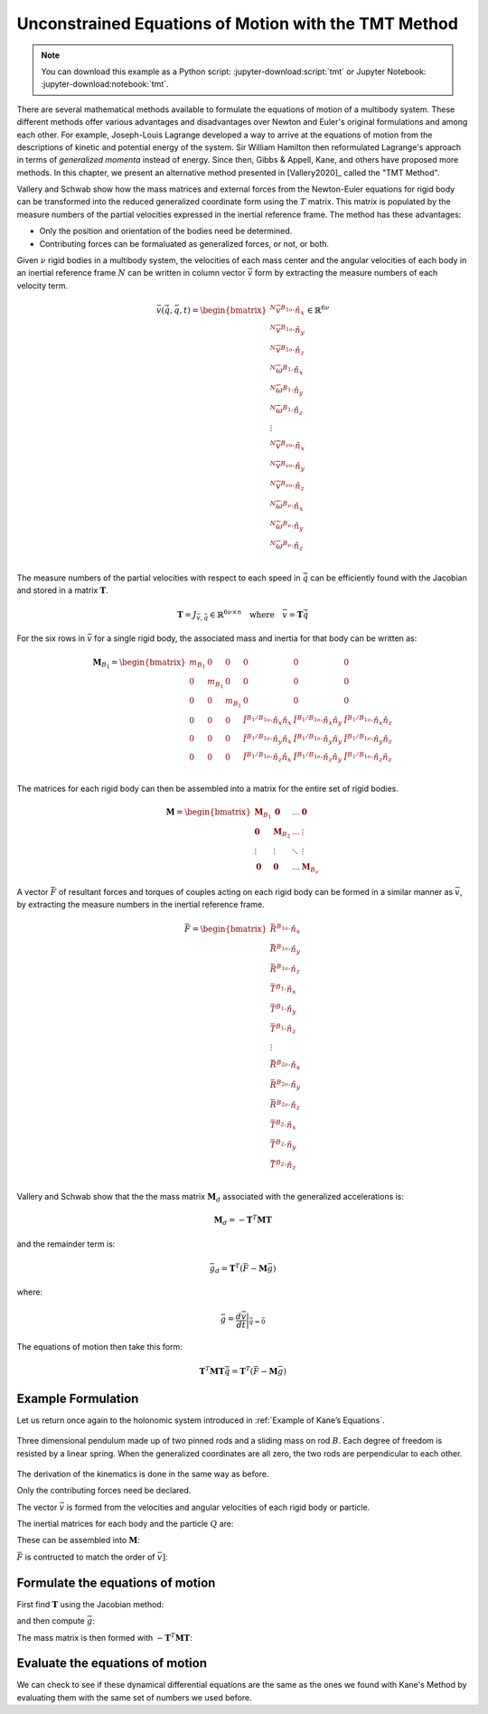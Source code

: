 =====================================================
Unconstrained Equations of Motion with the TMT Method
=====================================================

.. note::

   You can download this example as a Python script:
   :jupyter-download:script:`tmt` or Jupyter Notebook:
   :jupyter-download:notebook:`tmt`.

.. jupyter-execute::

   import numpy as np
   import sympy as sm
   import sympy.physics.mechanics as me
   me.init_vprinting(use_latex='mathjax')

There are several mathematical methods available to formulate the equations of
motion of a multibody system. These different methods offer various advantages
and disadvantages over Newton and Euler's original formulations and among each
other. For example, Joseph-Louis Lagrange developed a way to arrive at the
equations of motion from the descriptions of kinetic and potential energy of
the system. Sir William Hamilton then reformulated Lagrange's approach in terms
of *generalized momenta* instead of energy. Since then, Gibbs & Appell, Kane,
and others have proposed more methods. In this chapter, we present an
alternative method presented in [Vallery2020]_ called the "TMT Method".

Vallery and Schwab show how the mass matrices and external forces from the
Newton-Euler equations for rigid body can be transformed into the reduced
generalized coordinate form using the :math:`T` matrix. This matrix is
populated by the measure numbers of the partial velocities expressed in the
inertial reference frame. The method has these advantages:

- Only the position and orientation of the bodies need be determined.
- Contributing forces can be formaluated as generalized forces, or not, or
  both.

Given :math:`\nu` rigid bodies in a multibody system, the velocities of each
mass center and the angular velocities of each body in an inertial reference
frame :math:`N` can be written in column vector :math:`\bar{v}` form by
extracting the measure numbers of each velocity term.

.. math::

   \bar{v}(\dot{\bar{q}}, \bar{q}, t) =
   \begin{bmatrix}
   {}^N\bar{v}^{B_{1o}} \cdot \hat{n}_x \\
   {}^N\bar{v}^{B_{1o}} \cdot \hat{n}_y \\
   {}^N\bar{v}^{B_{1o}} \cdot \hat{n}_z \\
   {}^N\bar{\omega}^{B_1} \cdot \hat{n}_x \\
   {}^N\bar{\omega}^{B_1} \cdot \hat{n}_y \\
   {}^N\bar{\omega}^{B_1} \cdot \hat{n}_z \\
   \vdots \\
   {}^N\bar{v}^{B_{\nu o}} \cdot \hat{n}_x \\
   {}^N\bar{v}^{B_{\nu o}} \cdot \hat{n}_y \\
   {}^N\bar{v}^{B_{\nu o}} \cdot \hat{n}_z \\
   {}^N\bar{\omega}^{B_\nu} \cdot \hat{n}_x \\
   {}^N\bar{\omega}^{B_\nu} \cdot \hat{n}_y \\
   {}^N\bar{\omega}^{B_\nu} \cdot \hat{n}_z \\
   \end{bmatrix}
   \in
   \mathbb{R}^{6\nu}

The measure numbers of the partial velocities with respect to each speed in
:math:`\dot{\bar{q}}` can be efficiently found with the Jacobian and stored in
a matrix :math:`\mathbf{T}`.

.. math::

   \mathbf{T} = J_{\bar{v},\dot{\bar{q}}} \in \mathbb{R}^{6\nu \times n}
   \quad
   \textrm{where}
   \quad
   \bar{v} = \mathbf{T} \dot{\bar{q}}

For the six rows in :math:`\bar{v}` for a single rigid body, the associated
mass and inertia for that body can be written as:

.. math::

   \mathbf{M}_{B_1} =
   \begin{bmatrix}
   m_{B_1} & 0 & 0 & 0 & 0 & 0 \\
   0 & m_{B_1} & 0 & 0 & 0 & 0 \\
   0 & 0 & m_{B_1} & 0 & 0 & 0 \\
   0 & 0 & 0 &
   \breve{I}^{B_1/B_{1o}} \cdot \hat{n}_x\hat{n}_x &
   \breve{I}^{B_1/B_{1o}} \cdot \hat{n}_x\hat{n}_y &
   \breve{I}^{B_1/B_{1o}} \cdot \hat{n}_x\hat{n}_z \\
   0 & 0 & 0 &
   \breve{I}^{B_1/B_{1o}} \cdot \hat{n}_y\hat{n}_x &
   \breve{I}^{B_1/B_{1o}} \cdot \hat{n}_y\hat{n}_y &
   \breve{I}^{B_1/B_{1o}} \cdot \hat{n}_y\hat{n}_z \\
   0 & 0 & 0 &
   \breve{I}^{B_1/B_{1o}} \cdot \hat{n}_z\hat{n}_x &
   \breve{I}^{B_1/B_{1o}} \cdot \hat{n}_z\hat{n}_y &
   \breve{I}^{B_1/B_{1o}} \cdot \hat{n}_z\hat{n}_z \\
   \end{bmatrix}

The matrices for each rigid body can then be assembled into a matrix for the
entire set of rigid bodies.

.. math::

   \mathbf{M} =
   \begin{bmatrix}
   \mathbf{M}_{B_1} & \mathbf{0}       & \ldots     & \mathbf{0} \\
   \mathbf{0}       & \mathbf{M}_{B_2} & \ldots     & \vdots \\
   \vdots           & \vdots           & \ddots     & \vdots \\
   \mathbf{0}       & \mathbf{0}       & \ldots     & \mathbf{M}_{B_\nu}
   \end{bmatrix}

A vector :math:`\bar{F}` of resultant forces and torques of couples acting on
each rigid body can be formed in a similar manner as :math:`\bar{v}`, by
extracting the measure numbers in the inertial reference frame.

.. math::

   \bar{F} =
   \begin{bmatrix}
   \bar{R}^{B_{1o}} \cdot \hat{n}_x \\
   \bar{R}^{B_{1o}} \cdot \hat{n}_y \\
   \bar{R}^{B_{1o}} \cdot \hat{n}_z \\
   \bar{T}^{B_1} \cdot \hat{n}_x \\
   \bar{T}^{B_1} \cdot \hat{n}_y \\
   \bar{T}^{B_1} \cdot \hat{n}_z \\
   \vdots \\
   \bar{R}^{B_{2o}} \cdot \hat{n}_x \\
   \bar{R}^{B_{2o}} \cdot \hat{n}_y \\
   \bar{R}^{B_{2o}} \cdot \hat{n}_z \\
   \bar{T}^{B_2} \cdot \hat{n}_x \\
   \bar{T}^{B_2} \cdot \hat{n}_y \\
   \bar{T}^{B_2} \cdot \hat{n}_z \\
   \end{bmatrix}

Vallery and Schwab show that the the mass matrix :math:`\mathbf{M}_d`
associated with the generalized accelerations is:

.. math::

   \mathbf{M}_d = -\mathbf{T}^T \mathbf{M} \mathbf{T}

and the remainder term is:

.. math::

   \bar{g}_d = \mathbf{T}^T\left(\bar{F} - \mathbf{M}\bar{g}\right)

where:

.. math::

   \bar{g} = \frac{d\bar{v}}{dt}\bigg\rvert_{\ddot{\bar{q}}=\bar{0}}

The equations of motion then take this form:

.. math::

   \mathbf{T}^T \mathbf{M} \mathbf{T} \ddot{\bar{q}} =
   \mathbf{T}^T\left(\bar{F} - \mathbf{M}\bar{g}\right)

Example Formulation
===================

Let us return once again to the holonomic system introduced in :ref:`Example of
Kane’s Equations`.

.. _fig-eom-double-rod-pendulum:
.. figure:: figures/eom-double-rod-pendulum.svg
   :align: center
   :width: 600px

   Three dimensional pendulum made up of two pinned rods and a sliding mass on
   rod :math:`B`. Each degree of freedom is resisted by a linear spring. When
   the generalized coordinates are all zero, the two rods are perpendicular to
   each other.

The derivation of the kinematics is done in the same way as before.

.. jupyter-execute::

   m, g, kt, kl, l = sm.symbols('m, g, k_t, k_l, l')
   q1, q2, q3 = me.dynamicsymbols('q1, q2, q3')
   t = me.dynamicsymbols._t

   q = sm.Matrix([q1, q2, q3])
   q

.. jupyter-execute::

   N = me.ReferenceFrame('N')
   A = me.ReferenceFrame('A')
   B = me.ReferenceFrame('B')

   A.orient_axis(N, q1, N.z)
   B.orient_axis(A, q2, A.x)

   O = me.Point('O')
   Ao = me.Point('A_O')
   Bo = me.Point('B_O')
   Q = me.Point('Q')

   Ao.set_pos(O, l/2*A.x)
   Bo.set_pos(O, l*A.x)
   Q.set_pos(Bo, q3*B.y)

   O.set_vel(N, 0)
   Ao.v2pt_theory(O, N, A)
   Bo.v2pt_theory(O, N, A)
   Q.set_vel(B, q3.diff()*B.y)
   Q.v1pt_theory(Bo, N, B)

   Ao.vel(N), A.ang_vel_in(N), Bo.vel(N), B.ang_vel_in(N), Q.vel(N)

Only the contributing forces need be declared.

.. jupyter-execute::

   R_Ao = m*g*N.x
   R_Bo = m*g*N.x + kl*q3*B.y
   R_Q = m/4*g*N.x - kl*q3*B.y
   T_A = -kt*q1*N.z + kt*q2*A.x
   T_B = -kt*q2*A.x

.. jupyter-execute::

   I = m*l**2/12
   I_A_Ao = I*me.outer(A.y, A.y) + I*me.outer(A.z, A.z)
   I_B_Bo = I*me.outer(B.x, B.x) + I*me.outer(B.z, B.z)

The vector :math:`\bar{v}` is formed from the velocities and angular velocities
of each rigid body or particle.

.. jupyter-execute::

   v = sm.Matrix([
       Ao.vel(N).dot(N.x),
       Ao.vel(N).dot(N.y),
       Ao.vel(N).dot(N.z),
       A.ang_vel_in(N).dot(N.x),
       A.ang_vel_in(N).dot(N.y),
       A.ang_vel_in(N).dot(N.z),
       Bo.vel(N).dot(N.x),
       Bo.vel(N).dot(N.y),
       Bo.vel(N).dot(N.z),
       B.ang_vel_in(N).dot(N.x),
       B.ang_vel_in(N).dot(N.y),
       B.ang_vel_in(N).dot(N.z),
       Q.vel(N).dot(N.x),
       Q.vel(N).dot(N.y),
       Q.vel(N).dot(N.z),
   ])
   v

The inertial matrices for each body and the particle :math:`Q` are:

.. jupyter-execute::

   MA = sm.diag(m, m, m).col_join(sm.zeros(3)).row_join(sm.zeros(3).col_join(I_A_Ao.to_matrix(N)))
   MA

.. jupyter-execute::

   MB = sm.diag(m, m, m).col_join(sm.zeros(3)).row_join(sm.zeros(3).col_join(I_B_Bo.to_matrix(N)))
   MB

.. jupyter-execute::

   MQ = sm.diag(m/4, m/4, m/4)
   MQ

These can be assembled into :math:`\mathbf{M}`:

.. jupyter-execute::

   M = sm.diag(MA, MB, MQ)
   M

:math:`\bar{F}` is contructed to match the order of :math:`\bar{v]`:

.. jupyter-execute::

   F = sm.Matrix([
       R_Ao.dot(N.x),
       R_Ao.dot(N.y),
       R_Ao.dot(N.z),
       T_A.dot(N.x),
       T_A.dot(N.y),
       T_A.dot(N.z),
       R_Bo.dot(N.x),
       R_Bo.dot(N.y),
       R_Bo.dot(N.z),
       T_B.dot(N.x),
       T_B.dot(N.y),
       T_B.dot(N.z),
       R_Q.dot(N.x),
       R_Q.dot(N.y),
       R_Q.dot(N.z),
   ])
   F

Formulate the equations of motion
==================================

First find :math:`\mathbf{T}` using the Jacobian method:

.. jupyter-execute::

   T = v.jacobian(q.diff(t))
   T

and then compute :math:`\bar{g}`:

.. jupyter-execute::

   qdd_repl = {qddi: 0 for qddi in q.diff(t, 2)}
   gbar = v.diff(t).xreplace(qdd_repl)
   gbar

The mass matrix is then formed with :math:`-\mathbf{T}^T\mathbf{M}\mathbf{T}`:

.. jupyter-execute::

   Md = sm.trigsimp(-T.transpose()*M*T)
   Md

.. jupyter-execute::

   gd = sm.trigsimp(T.transpose()*(F - M*gbar))
   gd

Evaluate the equations of motion
================================

We can check to see if these dynamical differential equations are the same as
the ones we found with Kane's Method by evaluating them with the same set of
numbers we used before.

.. jupyter-execute::

   qd_vals = np.array([
       0.1,  # u1, rad/s
       2.2,  # u2, rad/s
       0.3,  # u3, m/s
   ])

   q_vals = np.array([
       np.deg2rad(25.0),  # q1, rad
       np.deg2rad(5.0),  # q2, rad
       0.1,  # q3, m
   ])

   p_vals = np.array([
       9.81,  # g, m/s**2
       2.0,  # kl, N/m
       0.01,  # kt, Nm/rad
       0.6,  # l, m
       1.0,  # m, kg
   ])

.. todo:: gd is slightly different than my prior solution. The first two rows
   of gd are off.

.. jupyter-execute::

   p = sm.Matrix([g, kl, kt, l, m])

   eval_d = sm.lambdify((q.diff(t), q, p), (Md, gd))

   eval_d(qd_vals, q_vals, p_vals)

.. jupyter-execute::

   Md_vals, gd_vals = eval_d(qd_vals, q_vals, p_vals)
   ud_vals = -np.linalg.solve(Md_vals, np.squeeze(gd_vals))
   ud_vals
